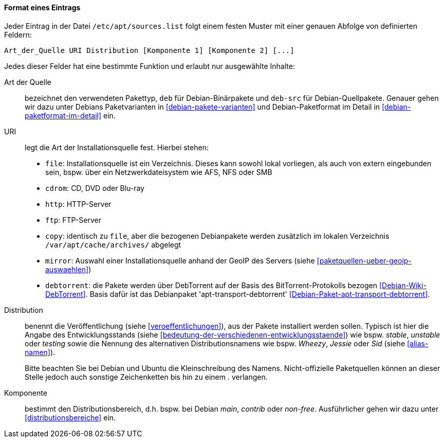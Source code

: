 // Datei: ./werkzeuge/paketquellen-und-werkzeuge/etc-apt-sources.list-verstehen/format-eines-eintrags.adoc

// Baustelle: Fertig

[[format-eines-eintrags]]
==== Format eines Eintrags ====

// Indexeinträge
(((/etc/apt/sources.list, Felder eines Eintrags)))
Jeder Eintrag in der Datei `/etc/apt/sources.list` folgt einem
festen Muster mit einer genauen Abfolge von definierten Feldern:

----
Art_der_Quelle URI Distribution [Komponente 1] [Komponente 2] [...]
----

// Stichworte für den Index
(((debtorrent)))
(((Paketvarianten, Binärpaket)))
(((Paketvarianten, Sourcepaket)))
(((/var/apt/cache/archives/)))
Jedes dieser Felder hat eine bestimmte Funktion und erlaubt nur
ausgewählte Inhalte:

Art der Quelle:: 
bezeichnet den verwendeten Pakettyp, `deb` für Debian-Binärpakete und
`deb-src` für Debian-Quellpakete. Genauer gehen wir dazu unter Debians
Paketvarianten in <<debian-pakete-varianten>> und Debian-Paketformat im
Detail in <<debian-paketformat-im-detail>> ein.

URI:: 
legt die Art der Installationsquelle fest. Hierbei stehen:
* `file`: Installationsquelle ist ein Verzeichnis. Dieses kann sowohl
lokal vorliegen, als auch von extern eingebunden sein, bspw. über ein
Netzwerkdateisystem wie AFS, NFS oder SMB
* `cdrom`: CD, DVD oder Blu-ray
* `http`: HTTP-Server
* `ftp`: FTP-Server
* `copy`: identisch zu `file`, aber die bezogenen Debianpakete werden
zusätzlich im lokalen Verzeichnis `/var/apt/cache/archives/`
abgelegt
* `mirror`: Auswahl einer Installationsquelle anhand der GeoIP des
Servers (siehe <<paketquellen-ueber-geoip-auswaehlen>>)
* `debtorrent`: die Pakete werden über DebTorrent auf der Basis des
BitTorrent-Protokolls bezogen <<Debian-Wiki-DebTorrent>>. Basis dafür
ist das Debianpaket 'apt-transport-debtorrent'
<<Debian-Paket-apt-transport-debtorrent>>.

Distribution:: 
benennt die Veröffentlichung (siehe <<veroeffentlichungen>>), aus der
Pakete installiert werden sollen. Typisch ist hier die Angabe des
Entwicklungsstands (siehe
<<bedeutung-der-verschiedenen-entwicklungsstaende>>) wie bspw. _stable_,
_unstable_ oder _testing_ sowie die Nennung des alternativen
Distributionsnamens wie bspw. _Wheezy_, _Jessie_ oder _Sid_ (siehe
<<alias-namen>>).
+
Bitte beachten Sie bei Debian und Ubuntu die Kleinschreibung des Namens.
Nicht-offizielle Paketquellen können an dieser Stelle jedoch auch
sonstige Zeichenketten bis hin zu einem _._ verlangen.

Komponente:: 
bestimmt den Distributionsbereich, d.h. bspw. bei Debian _main_,
_contrib_ oder _non-free_. Ausführlicher gehen wir dazu unter
<<distributionsbereiche>> ein.

// Datei (Ende): ./werkzeuge/paketquellen-und-werkzeuge/etc-apt-sources.list-verstehen/format-eines-eintrags.adoc
